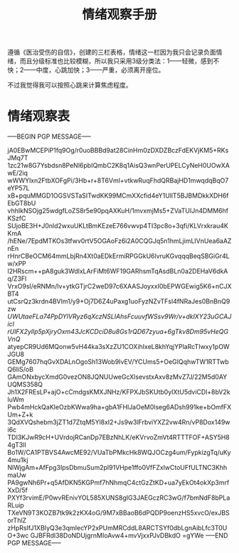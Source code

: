 #+TITLE: 情绪观察手册
#+OPTIONS: ^:nil
#+OPTIONS: num:nil
#+HTML_HEAD: <link rel="stylesheet" href="https://latex.now.sh/style.css">

遵循《医治受伤的自信》，创建的三栏表格，情绪这一栏因为我只会记录负面情绪，而且分级标准也比较模糊，所以我只采用3级分类法：1——轻微，感到不快；2——中度，心跳加快；3——严重，必须离开座位。

不过我觉得我可以按照心跳来计算焦虑程度。
* 情绪观察表
-----BEGIN PGP MESSAGE-----

jA0EBwMCEPiP1fq9Og/r0uoBBBd9at28CinHm0zDXDZBczFdEKVjKM5+RKsJMq7T
1zc21w8G7Ysbdsn8PeNl6pbIQmbC2K8q1AisQ3wnPerUPELCyNeH0UOwXAwE/2iq
wWWYlxn2FtbXOFgPi/3Hb+r+8T6Vml+vtkwRuqFhdQRBajHD1mwqdqBqO7eYP57L
xB+pquMMGD1OGSVSTaSITwdKK99MCmXXcfid4eY1UllT5BJBMDkkXDH6fEbGT8bU
vhhIkNSOjg25wdgfLoZS8r5e90pqAXKuH/1mvxmjMs5+ZVaTUIJn4DMM6hfKSzfC
SUjoBE3H+J0nld2wxuUKLtBmKEzeE766vwvp4TI3pc8o+3qfi/KLVrxkrau4KKmA
/hENe/7EpdMTKOs3tfwv0rtV5OGAoFz6i2A0CQGJq5n1hmLjimLIVnUea6aAZnEn
rHnrCBeOCM64mmLbjRn4Xt0aEDkErmiRPGGkU6lvruKGvqqqBeqSBGiGr4Lw/xPP
l2HRscm++pA8guk3WdlxLArFiMt6WF19GARhsmTqAsdBLn0a2DEHaV6dkAq/Z3Fl
VrxO9sl/eRNMn/lv+ytkGTjrC2weD97c6XAASJoyxxI0bEPWGEwig5K6+nCJXBT4
utCsrQz3krdn4BVlm1/y9+Oj7D6Z4uPaxg1uoFyzNZvTFsl4fNRaJes0BnBnQ9zw
/UWUtaeFLa74PpDYlVRyz6qXczNSLIAhsFcuuvfWSsv9Wr/v+dklXY23uGCAJicl
rUlFX2yllp5pXjryOxm43JcKCDciD8u8Gs1rQD67zyua+6gTkv8Dm95vHeQGVnQ/
atyepCR9Ud6MQonw5vH44ka3sXzZU1COXihIxeL8khYqjYPlaRcTIwxy1pOWJGU8
GEMg7607hqGvXDALnOgoSh13Wob9IvEV/YCUms5+OeGIQqhwTW1RTTwbQ6IiS/oB
GAmONxbycXmdG0vezON8JQNUUweGcXlsevstxAxv8zMvZ7J/22M5d0AYUQMS358Q
Jh1X2FREsLP+ajO+cCmdgsKMXJNHz/KFPXJbSKUtb0yIXtU5dviCDl+8bV2kluWm
Pwb4mHckQaKleOzbKWwa9ha+gbA1FHlJaOeM0lseg6ADsh991ke+bOmfFXUm+Z+k
3QdXVQshebm3jZT1d7ZtqM5Yl8xI2+Js9w3lFrbviYXZ2vw4Rn/vP8Dox149wi6c
TDI3KJwR9cH+UVrdojRCanDp7EBzNhLK/eKVrvoZmVt4RTTTFOF+ASY5H84gT3lI
Bo1W/CA1PTBVS4AwcME92/VUaTbPMkcHk8WQJOCzg4um/FypkizgTq/uKy4mu1kj
NlWjgAm+AfFpg3IpsDbmuSum2pI91VHpe1ffo0VfFZxlwCtoUFfULTNC3KhhmaUw
PA9gwNh6Pr+q5AfDKN5KGPmf7hNhmqC4ctGzZtKD+ua7yEkOt4okXp3mrfXxD/5f
PXYf3rvimE/P0wvREnivYOL585XUNS8gIG3JAEGczRC3wG/f7bmNdF8bPLaRLuip
TXeVN9T3KOZB7tk9k2zKX4oG/9M7xBBaoB6dPQDP9oenzHS5xvcO/exJBSorThlZ
zHpRsIfJ1XBIyQ3e3qmIecYP2xPUmMRCddL8ARCTSYf0dbLgnAibLfc3T0UO+3wc
GJBFRdl38DoNDUjgrnMIoAvw4+mvVjxxPJvDBkdO
=gYWe
-----END PGP MESSAGE-----



